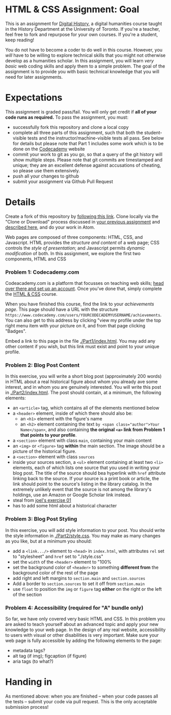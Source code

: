 * HTML & CSS Assignment: Goal
This is an assignment for [[http://digital.hackinghistory.ca][Digital History]], a digital humanities course taught in the History Department at the University of Toronto.  If you're a teacher, feel free to fork and repurpose for your own courses.  If you're a student, keep reading!

You do not have to become a coder to do well in this course.  However, you /will/ have to be willing to explore technical skills that you might not otherwise develop as a humanities scholar.  In this assignment, you will learn /very basic/ web coding skills and apply them to a simple problem. The goal of the assignment is to provide you with basic technical knowledge that you will need for later assignments.  

* Expectations
This assignment is graded pass/fail. You will only get credit if *all of your code runs as required.* To pass the assignment, you must:
- successfully fork this repository and clone a local copy
- complete all three parts of this assignment, such that both the student-visible tests and the instructor/machine-visible tests all pass.  See below for details but please note that Part 1 includes some work which is to be done on the [[https://codecademy.com/][Codecademy]] website
- commit your work to git as you go, so that a query of the git history will show multiple steps. Please note that git commits are timestamped and unique; they are an excellent defense against accusations of cheating, so please use them extensively.
- push all your changes to github
- submit your assignment via Github Pull Request

* Details

Create a fork of this repository by [[https://classroom.github.com/a/y1HlCM6k][following this link]].  Clone locally via the "Clone or Download" process discussed in [[https://github.com/DigitalHistory/Github][your previous assignment]] and [[https://help.github.com/articles/cloning-a-repository/][described here]], and do your work in Atom. 

Web pages are composed of three components:  HTML, CSS, and Javascript.  HTML provides the /structure and content/ of a web page; CSS controls the /style of presentation/; and Javascript permits /dynamic modification/ of both.  In this assignment, we explore the first two components, HTML and CSS 

*** Problem 1: Codecademy.com
Codeacademy.com is a platform that focusses on teaching web skills; [[http://www.codecademy.com/][head over there and set up an account]]. Once you've done that, simply complete the [[http://www.codecademy.com/tracks/web][HTML & CSS]] course.

When you have finished this course, find the link to your /achievements page/. This page should have a URL with the structure ~https://www.codecademy.com/users/YOURCODECADEMYUSERNAME/achievements~. You can also get to this address by clicking "view my profile under the top right menu item with your picture on it, and from that page clicking "Badges".

Embed a link to this page in the file [[./Part1/index.html]].  You may add any other content if you wish, but this link must exist and point to your unique profile.  

*** Problem 2: Blog Post Content
In this exercise, you will write a short blog post (approximately 200 words) in HTML about a real historical figure about whom you already ave some interest, and in whom you are genuinely interested. You will write this post in [[./Part2/index.html]].  The post should contain, at a minimum, the following elements:
- an ~<article>~ tag, which contains all of the elements mentioned below
- a ~<header>~ element, inside of which there should also be:
  - an ~<h1>~ element with the figure's name
  - an ~<h2>~ element containing the text ~by <span class="author">Your Name</span>~, and also containing *the original ~<a>~ link from Problem 1 that points to your profile*. 
- a ~<section>~ element with class ~main~, containing your main content
- an ~<img>~ or ~<figure>~ tag *within* the main section. The image should be a picture of the historical figure.
- a ~<section>~ element with class ~sources~
- inside your sources section, a ~<ul>~ element containing at least two ~<li>~ elements, each of which lists one source that you used in writing your blog post. The title of the source should bea hyperlink with ~href~ attribute linking back to the source. If your source is a print book or article, the link should point to the source's listing in the library catalog. In the extremely unlikely event that the source is not among the library's holdings, use an Amazon or Google Scholar link instead.  
- steal from [[https://canvas.uw.edu/courses/1118282/assignments/3818107][joel's exercise 01]]
- has to add some html about a historical character
*** Problem 3: Blog Post Styling
In this exercise, you will add style information to your post. You should write the style information in [[./Part2/style.css]]. You may make as many changes as you like, but at a minimum you should:
- add a ~<link.../>~ element to ~<head>~ in ~index.html~, with attributes ~rel~ set to "stylesheet" and ~href~ set to "./style.css"
- set the ~width~ of the ~<header>~ element to "100%
- set the background color of ~<header>~ to something *different from* the background color of the rest of the page
- add right and left margins to ~section.main~ and ~section.sources~
- Add a border to ~section.sources~ to set it off from ~section.main~
- use ~float~ to position the ~img~ or ~figure~ tag *either* on the right or the left of the section
*** Problem 4: Accessibility (required for "A" bundle only)
So far, we have only covered very basic HTML and CSS.  In this problem you are asked to teach yourself about an advanced topic and apply your new knowledge to your web page. In the design of any real website, accessibility to users with visual or other disabilities is very important.  Make sure your web page is fully accessible by adding the following elements to the page:
- metadata tags?
- alt tag (if img); figcaption (if figure)
- aria tags (to what?)
** COMMENT Part 2 - Javascript in the Console  
For Javascript, we will use the excellent online book [[http://eloquentjavascript.net/][Eloquent Javascript]] as a textbook. Read Chapters 1-4 and, importantly, *do all the exercises* using [[http://eloquentjavascript.net/code/][the code sandbox]]. Some of the discussion, especially in chapter 3, may be hard to follow. The exercises may also be quite hard. It is fair to give up and look at the solutions; but be sure you understand the solutions once you've looked at them.

Let me stress this strongly: you almost certainly will not be able to do the exercises without doing the reading.  

Once you have read the textbook and done the exercises, you should find this part of the assignment very straightforward. Complete the code in ~skeleton.js~ according to the instructions in that file.  Check your code by testing it in the [[http://eloquentjavascript.net/code/][EJ code sandbox]], [[https://developer.mozilla.org/en/docs/Tools/Scratchpad][Firefox Scratchpad]], or the [[https://developers.google.com/web/tools/chrome-devtools/debug/console/][Chrome console]].  I have written tests for you which will produce the appropriate output when your code is correct.  

** COMMENT Part 3 - Javascript in the Browser
Continue to read /Eloquent Javascript/, this time chapters [[http://www.eloquentjavascript.net/12_browser.html][12]] and [[http://eloquentjavascript.net/13_dom.html][13]]. Again, read the chapters and do the exercises; if the exercises are too hard, look at the answers but *be sure you understand them*.  

[[./index.html]] is a very simple html file that contains a table of prime ministers.  Your task is write one or more functions that will *add links to the Wikipedia pages of all the prime ministers*.  

Look at the structure of the table. Each row looks like this:

#+BEGIN_SRC html
      <tr>
        <td class="PM">John Sparrow David Thompson</td>
        <td class="Party">Conservative</td>
        <td class="From">1892</td>
        <td class="To">1894</td>
      </tr>
#+END_SRC

Your code should change that to this:
#+BEGIN_SRC html
      <tr>
        <td class="PM"><a href="https://en.wikipedia.org/wiki/John_Sparrow_David_Thompson">John Sparrow David Thompson</a></td>
        <td class="Party">Conservative</td>
        <td class="From">1892</td>
        <td class="To">1894</td>
      </tr>

#+END_SRC

Rather than asking you to include your code directly in ~index.html~, I have provided a script tag at the end of the file which loads the file ~ministers.js~.  There is some template code in that file already; complete the template and test your code by (re)loading index.html in your browser.

I myself will test your code by loading the page and clicking on the links.  They should all point to Wikipedia pages.

*Hints:* In this exercise we are beginning to actually do a form of digital history. Notice that we are treating /text/ as /data/: transforming names into "pointers" that give us access to further information.  

This is made possible because the webpage itself is already well-structured.  Notice the class attribute on each ~<td>~ element:
#+BEGIN_SRC html
<td class="PM">John Sparrow David Thompson</td>
#+END_SRC

Now, consider the structure of Wikipedia links:

#+BEGIN_SRC html
https://en.wikipedia.org/wiki/John_Sparrow_David_Thompson
#+END_SRC

Note they always consist of "https://en.Wikipedia.org/wiki/" + A_Name_With_Spaces_Replaced_By_Underscores.  But, lucky you, /Wikipedia will rewrite spaces as underscores for you!/ If you would like to try to do that part yourself, take a look at [[http://www.w3schools.com/jsref/jsref_replace.asp][the Javascript string replace method]].  

We will use skills developed in the exercises from chapter 13. Your function will have to:
- /find and collect/ all the elements with the class "PM". The method you will need to use is mentioned only once in chapter 13, under "Finding Elements."
- /clear/ the existing text node.
- /add a child node/ of type "a" with text content that comes from the original content, and a link that is constructed of the Wikipedia address prefix + the original content.  

If you find this is too easy: wikify *all* the fields in each row.  Now click on the "party" links. What could you do to fix them? Also, can you change the background color of one or more classes? 

*One more challenge for the eager.* Right now, the wiki links are added immediately when the page loads. Can you defer adding the links until a button is clicked? You will need to add a button element with an "onClick" attribute to index.html, and move the /execution/ of "linkifyClass" out of link-ministers.js.  

P.S. -- you may find it useful or interesting to look at the script I used to generate the table. You will find it in [[./make-minister-table.js]]

* Handing in

As mentioned above: when you are finished -- when your code passes all the tests -- submit your code via pull request.  This is the only acceptable submission process!
